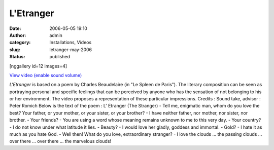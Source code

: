 L'Etranger
##########
:date: 2006-05-05 19:10
:author: admin
:category: Installations, Videos
:slug: letranger-may-2006
:status: published

[nggallery id=12 images=4]

`View video (enable sound
volume) <http://www.dailymotion.com/swf/video/x2ikko?background=%23171D1B&foreground=%23F7FFFD&highlight=%23F0DD9D&autoPlay=0&hideInfos=0&related=0&width=560&additionalInfos=0&colors=background%3A171D1B%3Bforeground%3AF7FFFD%3Bspecial%3AF0DD9D%3B>`__

*L'Etranger* is based on a poem by Charles Beaudelaire (in "Le Spleen de
Paris"). The literary composition can be seen as portraying personal and
specific feelings that can be perceived by anyone who has the sensation
of not belonging to his or her environment. The video proposes a
representation of these particular impressions. Credits : Sound take,
advisor : Peter Romich Below is the text of the poem : L' Etranger (The
Stranger) - Tell me, enigmatic man, whom do you love the best? Your
father, or your mother, or your sister, or your brother? - I have
neither father, nor mother, nor sister, nor brother. - Your friends? -
You are using a word whose meaning remains unknown to me to this very
day. - Your country? - I do not know under what latitude it lies. -
Beauty? - I would love her gladly, goddess and immortal. - Gold? - I
hate it as much as you hate God. - Well then! What do you love,
extraordinary stranger? - I love the clouds ... the passing clouds ...
over there ... over there ... the marvelous clouds!

